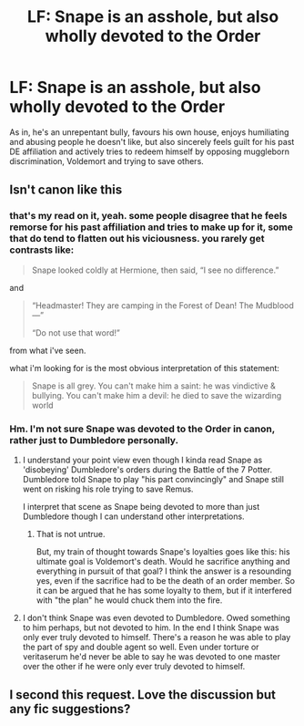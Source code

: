 #+TITLE: LF: Snape is an asshole, but also wholly devoted to the Order

* LF: Snape is an asshole, but also wholly devoted to the Order
:PROPERTIES:
:Author: schrodingergone
:Score: 5
:DateUnix: 1486868284.0
:DateShort: 2017-Feb-12
:FlairText: Request
:END:
As in, he's an unrepentant bully, favours his own house, enjoys humiliating and abusing people he doesn't like, but also sincerely feels guilt for his past DE affiliation and actively tries to redeem himself by opposing muggleborn discrimination, Voldemort and trying to save others.


** Isn't canon like this
:PROPERTIES:
:Author: MaseratiMalik
:Score: 18
:DateUnix: 1486877063.0
:DateShort: 2017-Feb-12
:END:

*** that's my read on it, yeah. some people disagree that he feels remorse for his past affiliation and tries to make up for it, some that do tend to flatten out his viciousness. you rarely get contrasts like:

#+begin_quote
  Snape looked coldly at Hermione, then said, “I see no difference.”
#+end_quote

and

#+begin_quote
  “Headmaster! They are camping in the Forest of Dean! The Mudblood ---”

  “Do not use that word!”
#+end_quote

from what i've seen.

what i'm looking for is the most obvious interpretation of this statement:

#+begin_quote
  Snape is all grey. You can't make him a saint: he was vindictive & bullying. You can't make him a devil: he died to save the wizarding world
#+end_quote
:PROPERTIES:
:Author: schrodingergone
:Score: 11
:DateUnix: 1486887770.0
:DateShort: 2017-Feb-12
:END:


*** Hm. I'm not sure Snape was devoted to the Order in canon, rather just to Dumbledore personally.
:PROPERTIES:
:Author: T0lias
:Score: 4
:DateUnix: 1486877825.0
:DateShort: 2017-Feb-12
:END:

**** I understand your point view even though I kinda read Snape as 'disobeying' Dumbledore's orders during the Battle of the 7 Potter. Dumbledore told Snape to play "his part convincingly" and Snape still went on risking his role trying to save Remus.

I interpret that scene as Snape being devoted to more than just Dumbledore though I can understand other interpretations.
:PROPERTIES:
:Author: MaseratiMalik
:Score: 7
:DateUnix: 1486879160.0
:DateShort: 2017-Feb-12
:END:

***** That is not untrue.

But, my train of thought towards Snape's loyalties goes like this: his ultimate goal is Voldemort's death. Would he sacrifice anything and everything in pursuit of that goal? I think the answer is a resounding yes, even if the sacrifice had to be the death of an order member. So it can be argued that he has some loyalty to them, but if it interfered with "the plan" he would chuck them into the fire.
:PROPERTIES:
:Author: T0lias
:Score: 6
:DateUnix: 1486893262.0
:DateShort: 2017-Feb-12
:END:


**** I don't think Snape was even devoted to Dumbledore. Owed something to him perhaps, but not devoted to him. In the end I think Snape was only ever truly devoted to himself. There's a reason he was able to play the part of spy and double agent so well. Even under torture or veritaserum he'd never be able to say he was devoted to one master over the other if he were only ever truly devoted to himself.
:PROPERTIES:
:Author: jholland513
:Score: 1
:DateUnix: 1487007402.0
:DateShort: 2017-Feb-13
:END:


** I second this request. Love the discussion but any fic suggestions?
:PROPERTIES:
:Author: Trgiaol
:Score: 1
:DateUnix: 1486940986.0
:DateShort: 2017-Feb-13
:END:
